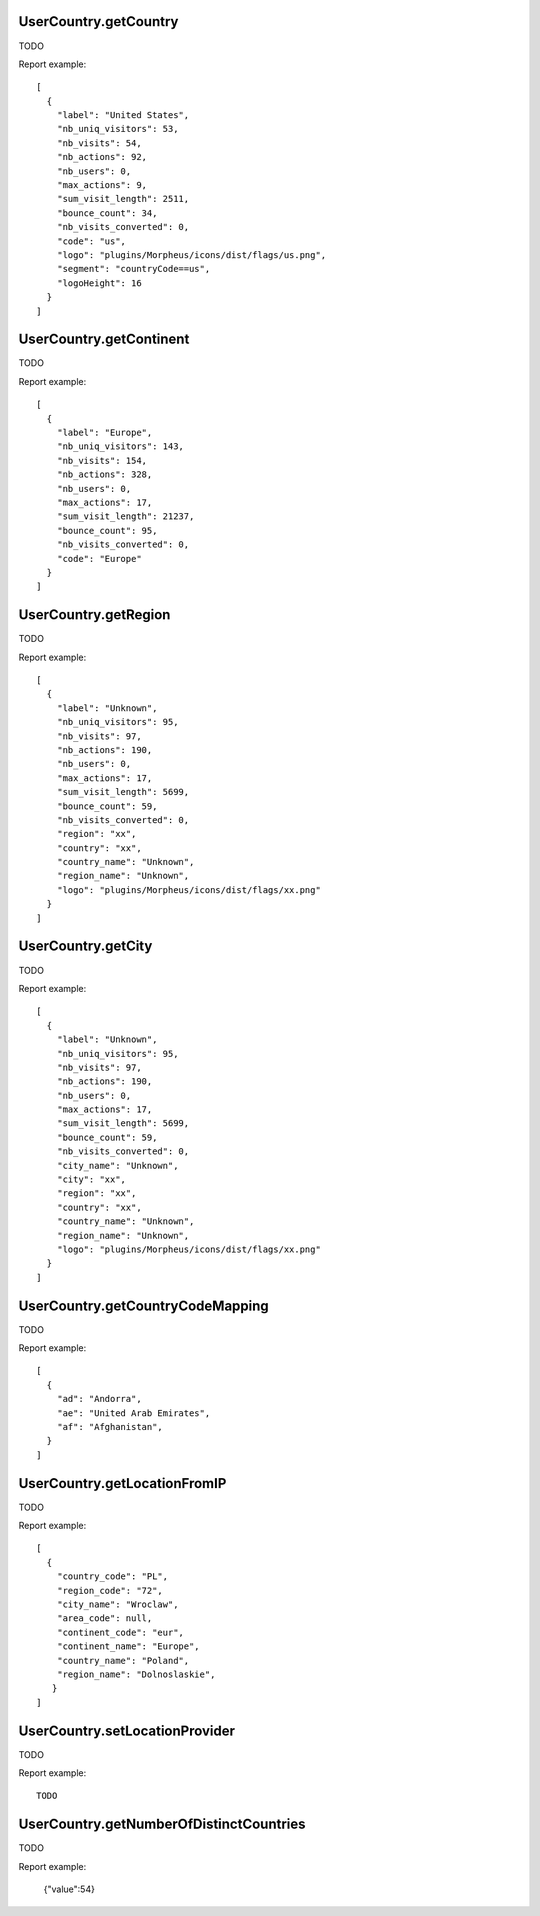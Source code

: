 .. highlight:: js
.. default-domain:: js

UserCountry.getCountry
``````````````````````
TODO

.. function:: UserCountry.getCountry(idSite, period, date, segment)

    :param idSite: TODO
    :param period: TODO
    :param date: TODO
    :param segment: TODO
    :returns: TODO

Report example::

    [
      {
        "label": "United States",
        "nb_uniq_visitors": 53,
        "nb_visits": 54,
        "nb_actions": 92,
        "nb_users": 0,
        "max_actions": 9,
        "sum_visit_length": 2511,
        "bounce_count": 34,
        "nb_visits_converted": 0,
        "code": "us",
        "logo": "plugins/Morpheus/icons/dist/flags/us.png",
        "segment": "countryCode==us",
        "logoHeight": 16
      }
    ]

UserCountry.getContinent
````````````````````````
TODO

.. function:: UserCountry.getContinent(idSite, period, date, segment)

    :param idSite: TODO
    :param period: TODO
    :param date: TODO
    :param segment: TODO
    :returns: TODO

Report example::

    [
      {
        "label": "Europe",
        "nb_uniq_visitors": 143,
        "nb_visits": 154,
        "nb_actions": 328,
        "nb_users": 0,
        "max_actions": 17,
        "sum_visit_length": 21237,
        "bounce_count": 95,
        "nb_visits_converted": 0,
        "code": "Europe"
      }
    ]


UserCountry.getRegion
`````````````````````
TODO

.. function:: UserCountry.getRegion(idSite, period, date, segment)

    :param idSite: TODO
    :param period: TODO
    :param date: TODO
    :param segment: TODO
    :returns: TODO

Report example::

    [
      {
        "label": "Unknown",
        "nb_uniq_visitors": 95,
        "nb_visits": 97,
        "nb_actions": 190,
        "nb_users": 0,
        "max_actions": 17,
        "sum_visit_length": 5699,
        "bounce_count": 59,
        "nb_visits_converted": 0,
        "region": "xx",
        "country": "xx",
        "country_name": "Unknown",
        "region_name": "Unknown",
        "logo": "plugins/Morpheus/icons/dist/flags/xx.png"
      }
    ]

UserCountry.getCity
```````````````````
TODO

.. function:: UserCountry.getCity(idSite, period, date, segment)

    :param idSite: TODO
    :param period: TODO
    :param date: TODO
    :param segment: TODO
    :returns: TODO

Report example::

    [
      {
        "label": "Unknown",
        "nb_uniq_visitors": 95,
        "nb_visits": 97,
        "nb_actions": 190,
        "nb_users": 0,
        "max_actions": 17,
        "sum_visit_length": 5699,
        "bounce_count": 59,
        "nb_visits_converted": 0,
        "city_name": "Unknown",
        "city": "xx",
        "region": "xx",
        "country": "xx",
        "country_name": "Unknown",
        "region_name": "Unknown",
        "logo": "plugins/Morpheus/icons/dist/flags/xx.png"
      }
    ]

UserCountry.getCountryCodeMapping
`````````````````````````````````
TODO

.. function:: UserCountry.getCountryCodeMapping()

    :returns: TODO

Report example::

    [
      {
        "ad": "Andorra",
        "ae": "United Arab Emirates",
        "af": "Afghanistan",
      }
    ]

UserCountry.getLocationFromIP
`````````````````````````````
TODO

.. function:: UserCountry.getLocationFromIP(ip, provider)

    :param ip: TODO
    :param provider: TODO
    :returns: TODO

Report example::

    [
      {
        "country_code": "PL",
        "region_code": "72",
        "city_name": "Wroclaw",
        "area_code": null,
        "continent_code": "eur",
        "continent_name": "Europe",
        "country_name": "Poland",
        "region_name": "Dolnoslaskie",
       }
    ]

UserCountry.setLocationProvider
```````````````````````````````
TODO

.. function:: UserCountry.setLocationProvider(providerId)

    :param providerId: TODO
    :returns: TODO

Report example::

    TODO

UserCountry.getNumberOfDistinctCountries
````````````````````````````````````````
TODO

.. function:: UserCountry.getNumberOfDistinctCountries(idSite, period, date, segment)

    :param idSite: TODO
    :param period: TODO
    :param date: TODO
    :param segment: TODO
    :returns: TODO

Report example:

    {"value":54}